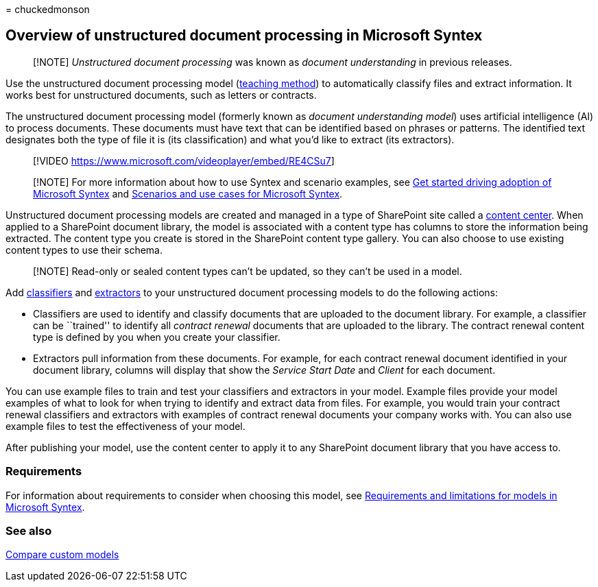 = 
chuckedmonson

== Overview of unstructured document processing in Microsoft Syntex

____
[!NOTE] _Unstructured document processing_ was known as _document
understanding_ in previous releases.
____

Use the unstructured document processing model
(link:create-syntex-model.md#train-a-custom-model[teaching method]) to
automatically classify files and extract information. It works best for
unstructured documents, such as letters or contracts.

The unstructured document processing model (formerly known as _document
understanding model_) uses artificial intelligence (AI) to process
documents. These documents must have text that can be identified based
on phrases or patterns. The identified text designates both the type of
file it is (its classification) and what you’d like to extract (its
extractors).

____
{empty}[!VIDEO https://www.microsoft.com/videoplayer/embed/RE4CSu7]
____

____
[!NOTE] For more information about how to use Syntex and scenario
examples, see link:./adoption-getstarted.md[Get started driving adoption
of Microsoft Syntex] and link:./adoption-scenarios.md[Scenarios and use
cases for Microsoft Syntex].
____

Unstructured document processing models are created and managed in a
type of SharePoint site called a link:create-a-content-center.md[content
center]. When applied to a SharePoint document library, the model is
associated with a content type has columns to store the information
being extracted. The content type you create is stored in the SharePoint
content type gallery. You can also choose to use existing content types
to use their schema.

____
[!NOTE] Read-only or sealed content types can’t be updated, so they
can’t be used in a model.
____

Add link:create-a-classifier.md[classifiers] and
link:create-an-extractor.md[extractors] to your unstructured document
processing models to do the following actions:

* Classifiers are used to identify and classify documents that are
uploaded to the document library. For example, a classifier can be
``trained'' to identify all _contract renewal_ documents that are
uploaded to the library. The contract renewal content type is defined by
you when you create your classifier.
* Extractors pull information from these documents. For example, for
each contract renewal document identified in your document library,
columns will display that show the _Service Start Date_ and _Client_ for
each document.

You can use example files to train and test your classifiers and
extractors in your model. Example files provide your model examples of
what to look for when trying to identify and extract data from files.
For example, you would train your contract renewal classifiers and
extractors with examples of contract renewal documents your company
works with. You can also use example files to test the effectiveness of
your model.

After publishing your model, use the content center to apply it to any
SharePoint document library that you have access to.

=== Requirements

For information about requirements to consider when choosing this model,
see
link:requirements-and-limitations.md#unstructured-document-processing[Requirements
and limitations for models in Microsoft Syntex].

=== See also

link:difference-between-document-understanding-and-form-processing-model.md[Compare
custom models]
